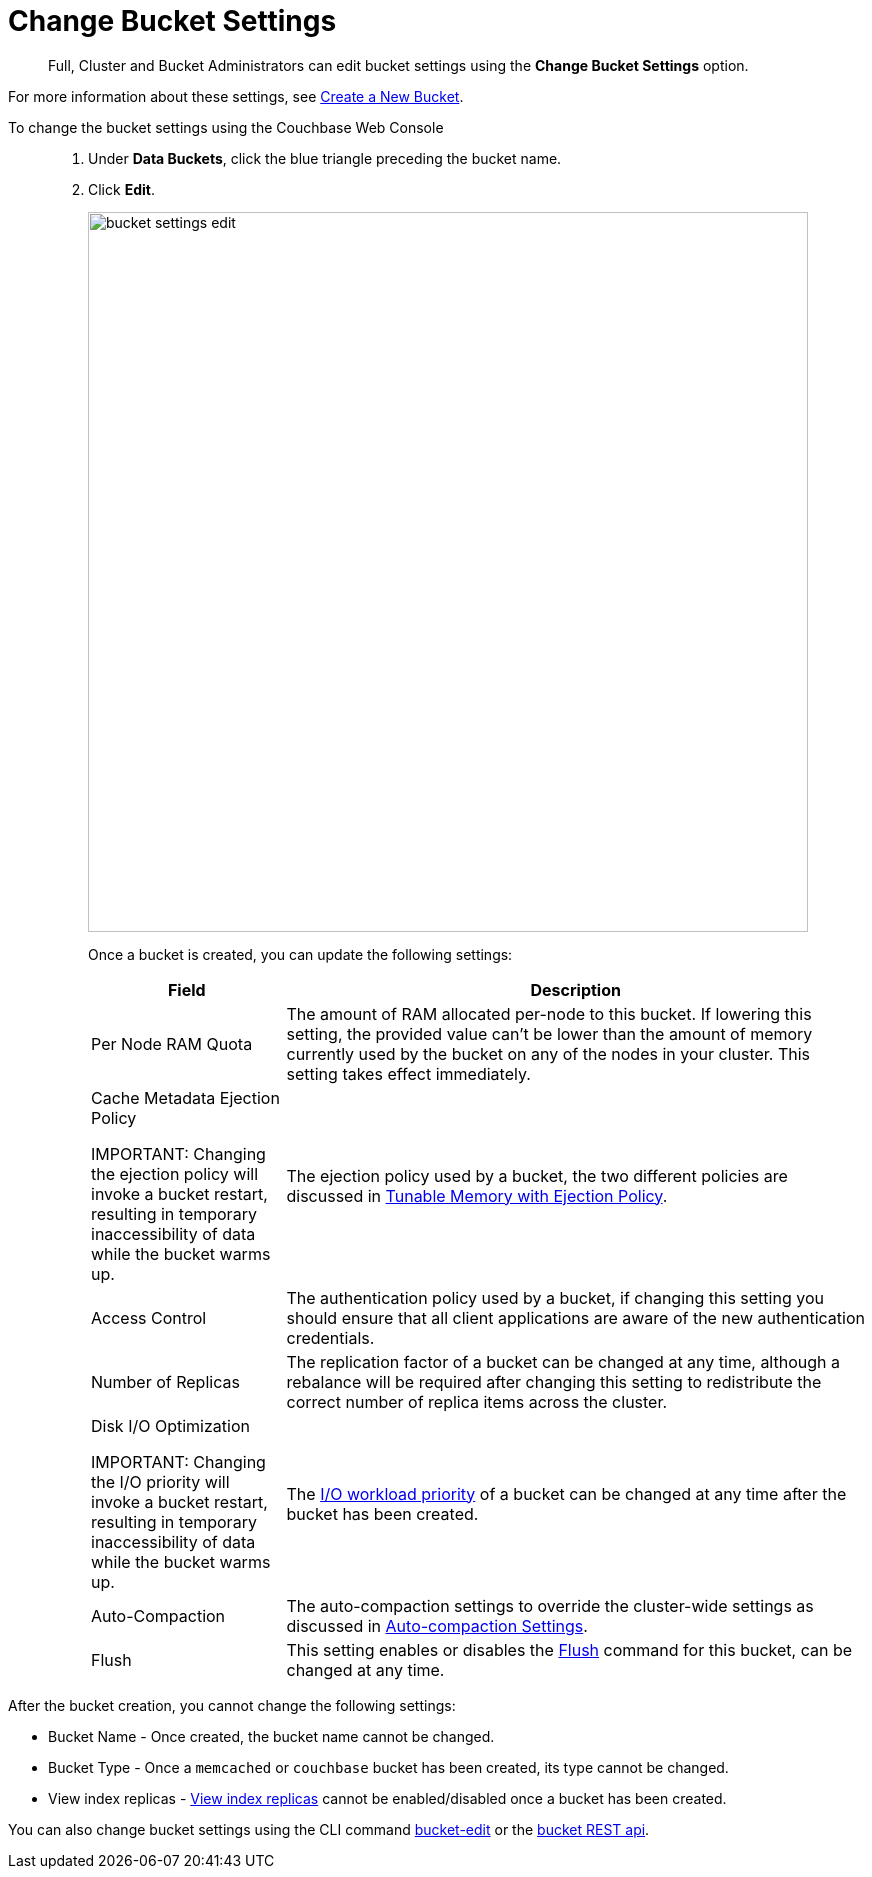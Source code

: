 [#topic_mfl_rmn_vs]
= Change Bucket Settings

[abstract]
Full, Cluster and Bucket Administrators can edit bucket settings using the [.uicontrol]*Change Bucket Settings* option.

For more information about these settings, see xref:create-bucket.adoc[Create a New Bucket].

To change the bucket settings using the Couchbase Web Console::

. Under [.uicontrol]*Data Buckets*, click the blue triangle preceding the bucket name.
. Click [.uicontrol]*Edit*.
+
[#image_wh4_mkk_3v]
image::admin/picts/bucket-settings-edit.png[,720,align=left]
+
Once a bucket is created, you can update the following settings:
+
[#table_qhp_cvj_yx,cols="1,3"]
|===
| Field | Description

| Per Node RAM Quota
| The amount of RAM allocated per-node to this bucket.
If lowering this setting, the provided value can't be lower than the amount of memory currently used by the bucket on any of the nodes in your cluster.
This setting takes effect immediately.

| Cache Metadata Ejection Policy

IMPORTANT: Changing the ejection policy will invoke a bucket restart, resulting in temporary inaccessibility of data while the bucket warms up.
| The ejection policy used by a bucket, the two different policies are discussed in xref:architecture:db-engine-architecture.adoc#full-ejection[Tunable Memory with Ejection Policy].



| Access Control
| The authentication policy used by a bucket, if changing this setting you should ensure that all client applications are aware of the new authentication credentials.

| Number of Replicas
| The replication factor of a bucket can be changed at any time, although a rebalance will be required after changing this setting to redistribute the correct number of replica items across the cluster.

| Disk I/O Optimization

IMPORTANT: Changing the I/O priority will invoke a bucket restart, resulting in temporary inaccessibility of data while the bucket warms up.
| The xref:architecture:db-engine-architecture.adoc#disk-priority[I/O workload priority] of a bucket can be changed at any time after the bucket has been created.



| Auto-Compaction
| The auto-compaction settings to override the cluster-wide settings as discussed in xref:settings:configure-compact-settings.adoc[Auto-compaction Settings].

| Flush
| This setting enables or disables the xref:bucket-flush.adoc[Flush] command for this bucket, can be changed at any time.
|===

After the bucket creation, you cannot change the following settings:

[#ul_xm5_xwj_yx]
* Bucket Name - Once created, the bucket name cannot be changed.
* Bucket Type - Once a `memcached` or `couchbase` bucket has been created, its type cannot be changed.
* View index replicas - xref:indexes:mapreduce-view-replication.adoc[View index replicas] cannot be enabled/disabled once a bucket has been created.

You can also change bucket settings using the CLI command xref:cli:cbcli/bucket-edit.adoc#reference_hhk_gmn_ls[bucket-edit] or the xref:rest-api:rest-bucket-parameters.adoc#rest-bucket-change[bucket REST api].
